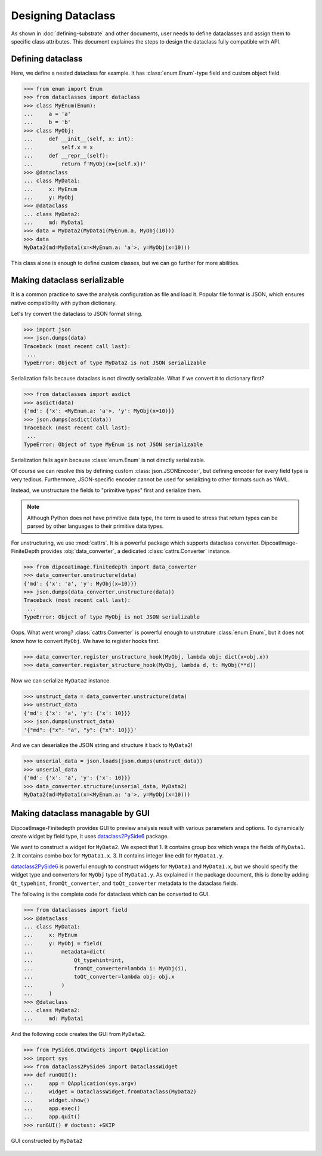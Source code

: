 ===================
Designing Dataclass
===================

As shown in :doc:`defining-substrate` and other documents, user needs to define dataclasses and assign them to specific class attributes.
This document explaines the steps to design the dataclass fully compatible with API.

Defining dataclass
==================

Here, we define a nested dataclass for example.
It has :class:`enum.Enum`-type field and custom object field.

>>> from enum import Enum
>>> from dataclasses import dataclass
>>> class MyEnum(Enum):
...     a = 'a'
...     b = 'b'
>>> class MyObj:
...     def __init__(self, x: int):
...         self.x = x
...     def __repr__(self):
...         return f'MyObj(x={self.x})'
>>> @dataclass
... class MyData1:
...     x: MyEnum
...     y: MyObj
>>> @dataclass
... class MyData2:
...     md: MyData1
>>> data = MyData2(MyData1(MyEnum.a, MyObj(10)))
>>> data
MyData2(md=MyData1(x=<MyEnum.a: 'a'>, y=MyObj(x=10)))

This class alone is enough to define custom classes, but we can go further for more abilities.

Making dataclass serializable
=============================

It is a common practice to save the analysis configuration as file and load it.
Popular file format is JSON, which ensures native compatibility with python dictionary.

Let's try convert the dataclass to JSON format string.

>>> import json
>>> json.dumps(data)
Traceback (most recent call last):
 ...
TypeError: Object of type MyData2 is not JSON serializable

Serialization fails because dataclass is not directly serializable. What if we
convert it to dictionary first?

>>> from dataclasses import asdict
>>> asdict(data)
{'md': {'x': <MyEnum.a: 'a'>, 'y': MyObj(x=10)}}
>>> json.dumps(asdict(data))
Traceback (most recent call last):
 ...
TypeError: Object of type MyEnum is not JSON serializable

Serialization fails again because :class:`enum.Enum` is not directly serializable.

Of course we can resolve this by defining custom :class:`json.JSONEncoder`, but defining encoder for every field type is very tedious.
Furthermore, JSON-specific encoder cannot be used for serializing to other formats such as YAML.

Instead, we unstructure the fields to "primitive types" first and serialize them.

.. note::

   Although Python does not have primitive data type, the term is used to
   stress that return types can be parsed by other languages to their primitive
   data types.

For unstructuring, we use :mod:`cattrs`.
It is a powerful package which supports dataclass converter.
DipcoatImage-FiniteDepth provides :obj:`data_converter`, a dedicated :class:`cattrs.Converter` instance.

>>> from dipcoatimage.finitedepth import data_converter
>>> data_converter.unstructure(data)
{'md': {'x': 'a', 'y': MyObj(x=10)}}
>>> json.dumps(data_converter.unstructure(data))
Traceback (most recent call last):
 ...
TypeError: Object of type MyObj is not JSON serializable

Oops. What went wrong?
:class:`cattrs.Converter` is powerful enough to unstruture :class:`enum.Enum`, but it does not know how to convert ``MyObj``.
We have to register hooks first.

>>> data_converter.register_unstructure_hook(MyObj, lambda obj: dict(x=obj.x))
>>> data_converter.register_structure_hook(MyObj, lambda d, t: MyObj(**d))

Now we can serialize ``MyData2`` instance.

>>> unstruct_data = data_converter.unstructure(data)
>>> unstruct_data
{'md': {'x': 'a', 'y': {'x': 10}}}
>>> json.dumps(unstruct_data)
'{"md": {"x": "a", "y": {"x": 10}}}'

And we can deserialize the JSON string and structure it back to ``MyData2``!

>>> unserial_data = json.loads(json.dumps(unstruct_data))
>>> unserial_data
{'md': {'x': 'a', 'y': {'x': 10}}}
>>> data_converter.structure(unserial_data, MyData2)
MyData2(md=MyData1(x=<MyEnum.a: 'a'>, y=MyObj(x=10)))

Making dataclass managable by GUI
=================================

DipcoatImage-Finitedepth provides GUI to preview analysis result with various parameters and options.
To dynamically create widget by field type, it uses `dataclass2PySide6 <https://pypi.org/project/dataclass2PySide6>`_ package.

We want to construct a widget for ``MyData2``.
We expect that
1. It contains group box which wraps the fields of ``MyData1``.
2. It contains combo box for ``MyData1.x``.
3. It contains integer line edit for ``MyData1.y``.

`dataclass2PySide6 <https://pypi.org/project/dataclass2PySide6>`_ is powerful enough to construct widgets for ``MyData1`` and ``MyData1.x``, but we should specify the widget type and converters for ``MyObj`` type of ``MyData1.y``.
As explained in the package document, this is done by adding ``Qt_typehint``, ``fromQt_converter``, and ``toQt_converter`` metadata to the dataclass fields.

The following is the complete code for dataclass which can be converted to GUI.

>>> from dataclasses import field
>>> @dataclass
... class MyData1:
...     x: MyEnum
...     y: MyObj = field(
...         metadata=dict(
...             Qt_typehint=int,
...             fromQt_converter=lambda i: MyObj(i),
...             toQt_converter=lambda obj: obj.x
...         )
...     )
>>> @dataclass
... class MyData2:
...     md: MyData1

And the following code creates the GUI from ``MyData2``.

>>> from PySide6.QtWidgets import QApplication
>>> import sys
>>> from dataclass2PySide6 import DataclassWidget
>>> def runGUI():
...     app = QApplication(sys.argv)
...     widget = DataclassWidget.fromDataclass(MyData2)
...     widget.show()
...     app.exec()
...     app.quit()
>>> runGUI() # doctest: +SKIP

.. figure:: /_images/dataclass-gui.jpg
   :align: center

   GUI constructed by ``MyData2``
